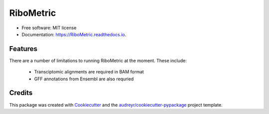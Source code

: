 ================
RiboMetric
================


.. image:: https://img.shields.io/pypi/v/RiboMetric.svg
        :target: https://pypi.python.org/pypi/RiboMetric

.. image:: https://readthedocs.org/projects/RiboMetric/badge/?version=latest
        :target: https://RiboMetric.readthedocs.io/en/latest/?version=latest
        :alt: Documentation Status


.. image:: https://pyup.io/repos/github/JackCurragh/RiboMetric/shield.svg
     :target: https://pyup.io/repos/github/JackCurragh/RiboMetric/
     :alt: Updates



 A python command-line utility for the generation of comprehensive reports on the quality of ribosome profiling (Ribo-Seq) datasets 


* Free software: MIT license
* Documentation: https://RiboMetric.readthedocs.io.


Features
--------

There are a number of limitations to running RiboMetric at the moment. These include:

  * Transciptomic alignments are required in BAM format 
  * GFF annotations from Ensembl are also requried

Credits
-------

This package was created with Cookiecutter_ and the `audreyr/cookiecutter-pypackage`_ project template.

.. _Cookiecutter: https://github.com/audreyr/cookiecutter
.. _`audreyr/cookiecutter-pypackage`: https://github.com/audreyr/cookiecutter-pypackage
